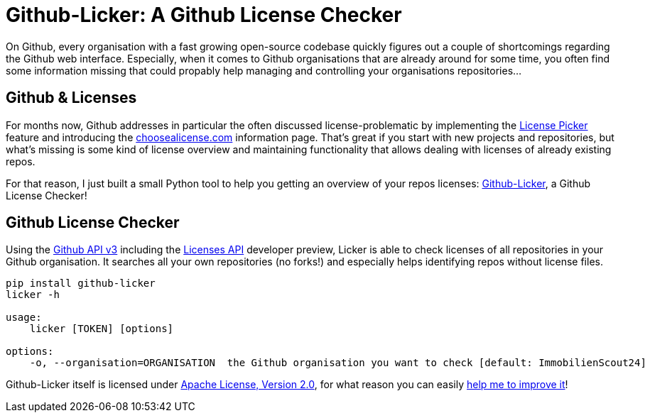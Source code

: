 = Github-Licker: A Github License Checker
:published_at: 2015-03-25
:hp-tags: python, github, open source
:hp-alt-title: github license checker

On Github, every organisation with a fast growing open-source codebase quickly figures out a couple of shortcomings regarding the Github web interface. Especially, when it comes to Github organisations that are already around for some time, you often find some information missing that could propably help managing and controlling your organisations repositories...

== Github & Licenses

For months now, Github addresses in particular the often discussed license-problematic by implementing the link:https://help.github.com/articles/open-source-licensing/[License Picker] feature and introducing the link:http://choosealicense.com/[choosealicense.com] information page. That's great if you start with new projects and repositories, but what's missing is some kind of license overview and maintaining functionality that allows dealing with licenses of already existing repos.

For that reason, I just built a small Python tool to help you getting an overview of your repos licenses: link:https://github.com/jbspeakr/github-licker[Github-Licker], a Github License Checker!

== Github License Checker

Using the link:https://developer.github.com/v3/[Github API v3] including the link:https://developer.github.com/v3/licenses/[Licenses API] developer preview, Licker is able to check licenses of all repositories in your Github organisation. It searches all your own repositories (no forks!) and especially helps  identifying repos without license files.

```
pip install github-licker
licker -h

usage:
    licker [TOKEN] [options]

options:
    -o, --organisation=ORGANISATION  the Github organisation you want to check [default: ImmobilienScout24]
```

Github-Licker itself is licensed under link:https://github.com/ImmobilienScout24/aws-monocyte/blob/master/LICENSE.txt[Apache License, Version 2.0], for what reason you can easily link:https://github.com/jbspeakr/github-licker[help me to improve it]!